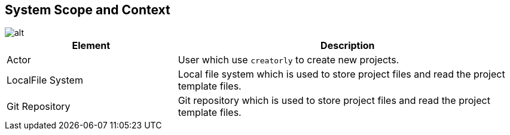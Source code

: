 ifndef::imagesdir[:imagesdir: ../.images]

[[section-system-scope-and-context]]
== System Scope and Context

image::context.drawio.svg[alt]

[options="header",cols="1,2"]
|===
|Element|Description
| Actor | User which use `creatorly` to create new projects.
| LocalFile System | Local file system which is used to store project files and read the project template files.
| Git Repository | Git repository which is used to store project files and read the project template files.
|===
